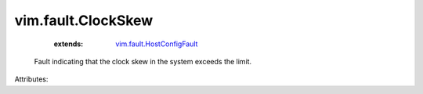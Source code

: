 .. _vim.fault.HostConfigFault: ../../vim/fault/HostConfigFault.rst


vim.fault.ClockSkew
===================
    :extends:

        `vim.fault.HostConfigFault`_

  Fault indicating that the clock skew in the system exceeds the limit.

Attributes:





